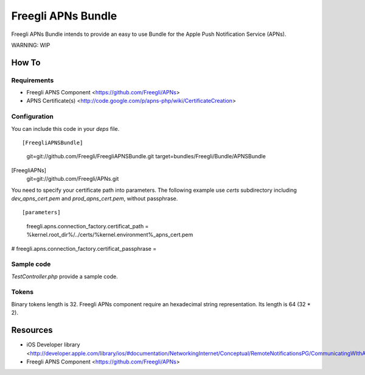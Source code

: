 ===================
Freegli APNs Bundle
===================

Freegli APNs Bundle intends to provide an easy to use Bundle for the Apple Push Notification Service (APNs).

WARNING: WIP

How To
======

Requirements
------------
* Freegli APNS Component <https://github.com/Freegli/APNs>
* APNS Certificate(s) <http://code.google.com/p/apns-php/wiki/CertificateCreation>

Configuration
-------------

You can include this code in your *deps* file.

::

[FreegliAPNSBundle]
	git=git://github.com/Freegli/FreegliAPNSBundle.git
	target=bundles/Freegli/Bundle/APNSBundle	
[FreegliAPNs]
	git=git://github.com/Freegli/APNs.git

You need to specify your certificate path into parameters.
The following example use *certs* subdirectory including *dev_apns_cert.pem* and *prod_apns_cert.pem*, without passphrase.

::

[parameters]
	freegli.apns.connection_factory.certificat_path = %kernel.root_dir%/../certs/%kernel.environment%_apns_cert.pem
#	freegli.apns.connection_factory.certificat_passphrase = 


Sample code
-----------
*TestController.php* provide a sample code.

Tokens
------
Binary tokens length is 32.
Freegli APNs component require an hexadecimal string representation. Its length is 64 (32 * 2).

Resources
=========

* iOS Developer library <http://developer.apple.com/library/ios/#documentation/NetworkingInternet/Conceptual/RemoteNotificationsPG/CommunicatingWIthAPS/CommunicatingWIthAPS.html>
* Freegli APNS Component <https://github.com/Freegli/APNs>
